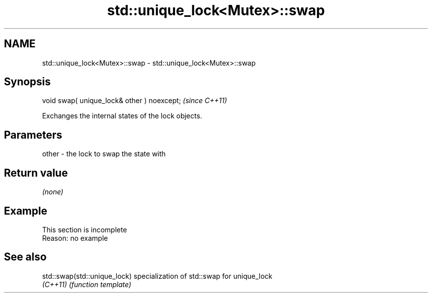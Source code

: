 .TH std::unique_lock<Mutex>::swap 3 "2020.03.24" "http://cppreference.com" "C++ Standard Libary"
.SH NAME
std::unique_lock<Mutex>::swap \- std::unique_lock<Mutex>::swap

.SH Synopsis
   void swap( unique_lock& other ) noexcept;  \fI(since C++11)\fP

   Exchanges the internal states of the lock objects.

.SH Parameters

   other - the lock to swap the state with

.SH Return value

   \fI(none)\fP

.SH Example

    This section is incomplete
    Reason: no example

.SH See also

   std::swap(std::unique_lock) specialization of std::swap for unique_lock
   \fI(C++11)\fP                     \fI(function template)\fP
